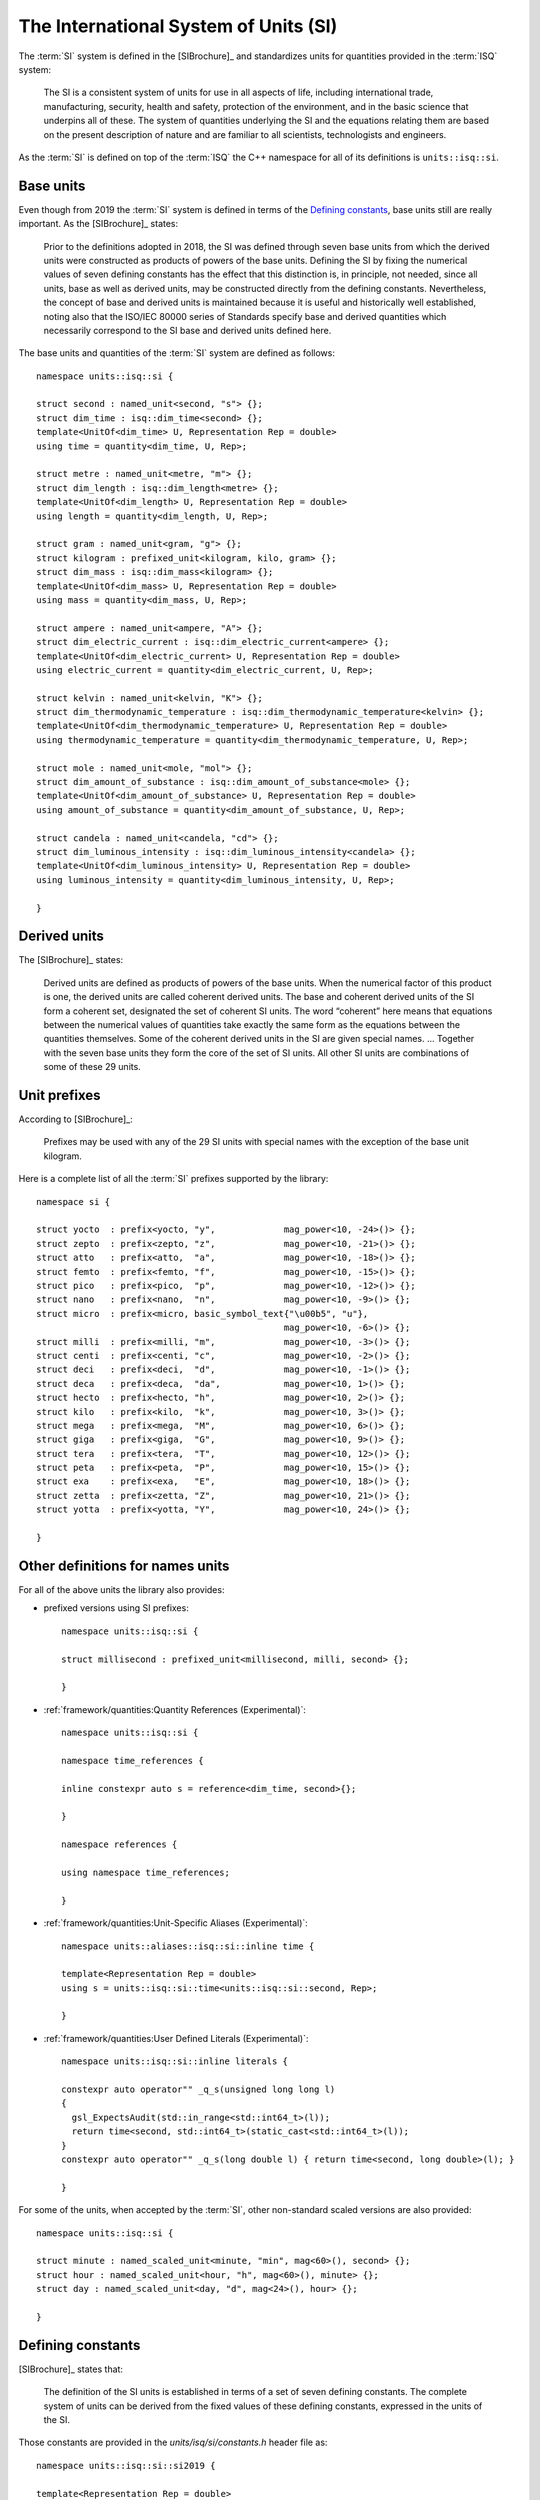 .. namespace:: units

The International System of Units (SI)
======================================

The :term:`SI` system is defined in the [SIBrochure]_ and standardizes units for quantities provided in
the :term:`ISQ` system:

    The SI is a consistent system of units for use in all aspects of life, including international
    trade, manufacturing, security, health and safety, protection of the environment, and in the
    basic science that underpins all of these. The system of quantities underlying the SI and the
    equations relating them are based on the present description of nature and are familiar to all
    scientists, technologists and engineers.

As the :term:`SI` is defined on top of the :term:`ISQ` the C++ namespace for all of its definitions
is ``units::isq::si``.

Base units
----------

Even though from 2019 the :term:`SI` system is defined in terms of the `Defining constants`_,
base units still are really important. As the [SIBrochure]_ states:

    Prior to the definitions adopted in 2018, the SI was defined through seven base units from
    which the derived units were constructed as products of powers of the base units. Defining
    the SI by fixing the numerical values of seven defining constants has the effect that this
    distinction is, in principle, not needed, since all units, base as well as derived units, may be
    constructed directly from the defining constants. Nevertheless, the concept of base and
    derived units is maintained because it is useful and historically well established, noting
    also that the ISO/IEC 80000 series of Standards specify base and derived quantities which
    necessarily correspond to the SI base and derived units defined here.

The base units and quantities of the :term:`SI` system are defined as follows::

    namespace units::isq::si {

    struct second : named_unit<second, "s"> {};
    struct dim_time : isq::dim_time<second> {};
    template<UnitOf<dim_time> U, Representation Rep = double>
    using time = quantity<dim_time, U, Rep>;

    struct metre : named_unit<metre, "m"> {};
    struct dim_length : isq::dim_length<metre> {};
    template<UnitOf<dim_length> U, Representation Rep = double>
    using length = quantity<dim_length, U, Rep>;

    struct gram : named_unit<gram, "g"> {};
    struct kilogram : prefixed_unit<kilogram, kilo, gram> {};
    struct dim_mass : isq::dim_mass<kilogram> {};
    template<UnitOf<dim_mass> U, Representation Rep = double>
    using mass = quantity<dim_mass, U, Rep>;

    struct ampere : named_unit<ampere, "A"> {};
    struct dim_electric_current : isq::dim_electric_current<ampere> {};
    template<UnitOf<dim_electric_current> U, Representation Rep = double>
    using electric_current = quantity<dim_electric_current, U, Rep>;

    struct kelvin : named_unit<kelvin, "K"> {};
    struct dim_thermodynamic_temperature : isq::dim_thermodynamic_temperature<kelvin> {};
    template<UnitOf<dim_thermodynamic_temperature> U, Representation Rep = double>
    using thermodynamic_temperature = quantity<dim_thermodynamic_temperature, U, Rep>;

    struct mole : named_unit<mole, "mol"> {};
    struct dim_amount_of_substance : isq::dim_amount_of_substance<mole> {};
    template<UnitOf<dim_amount_of_substance> U, Representation Rep = double>
    using amount_of_substance = quantity<dim_amount_of_substance, U, Rep>;

    struct candela : named_unit<candela, "cd"> {};
    struct dim_luminous_intensity : isq::dim_luminous_intensity<candela> {};
    template<UnitOf<dim_luminous_intensity> U, Representation Rep = double>
    using luminous_intensity = quantity<dim_luminous_intensity, U, Rep>;

    }


Derived units
-------------

The [SIBrochure]_ states:

    Derived units are defined as products of powers of the base units. When the numerical
    factor of this product is one, the derived units are called coherent derived units. The base
    and coherent derived units of the SI form a coherent set, designated the set of coherent SI
    units. The word “coherent” here means that equations between the numerical values of
    quantities take exactly the same form as the equations between the quantities themselves.
    Some of the coherent derived units in the SI are given special names. ... Together with the
    seven base units they form the core of the set of SI units. All other SI units are combinations
    of some of these 29 units.


Unit prefixes
-------------

According to [SIBrochure]_:

    Prefixes may be used with any of the 29 SI units with special names with
    the exception of the base unit kilogram.

Here is a complete list of all the :term:`SI` prefixes supported by the library::

    namespace si {

    struct yocto  : prefix<yocto, "y",             mag_power<10, -24>()> {};
    struct zepto  : prefix<zepto, "z",             mag_power<10, -21>()> {};
    struct atto   : prefix<atto,  "a",             mag_power<10, -18>()> {};
    struct femto  : prefix<femto, "f",             mag_power<10, -15>()> {};
    struct pico   : prefix<pico,  "p",             mag_power<10, -12>()> {};
    struct nano   : prefix<nano,  "n",             mag_power<10, -9>()> {};
    struct micro  : prefix<micro, basic_symbol_text{"\u00b5", "u"},
                                                   mag_power<10, -6>()> {};
    struct milli  : prefix<milli, "m",             mag_power<10, -3>()> {};
    struct centi  : prefix<centi, "c",             mag_power<10, -2>()> {};
    struct deci   : prefix<deci,  "d",             mag_power<10, -1>()> {};
    struct deca   : prefix<deca,  "da",            mag_power<10, 1>()> {};
    struct hecto  : prefix<hecto, "h",             mag_power<10, 2>()> {};
    struct kilo   : prefix<kilo,  "k",             mag_power<10, 3>()> {};
    struct mega   : prefix<mega,  "M",             mag_power<10, 6>()> {};
    struct giga   : prefix<giga,  "G",             mag_power<10, 9>()> {};
    struct tera   : prefix<tera,  "T",             mag_power<10, 12>()> {};
    struct peta   : prefix<peta,  "P",             mag_power<10, 15>()> {};
    struct exa    : prefix<exa,   "E",             mag_power<10, 18>()> {};
    struct zetta  : prefix<zetta, "Z",             mag_power<10, 21>()> {};
    struct yotta  : prefix<yotta, "Y",             mag_power<10, 24>()> {};

    }


Other definitions for names units
---------------------------------

For all of the above units the library also provides:

- prefixed versions using SI prefixes::

    namespace units::isq::si {

    struct millisecond : prefixed_unit<millisecond, milli, second> {};

    }

- :ref:`framework/quantities:Quantity References (Experimental)`::

    namespace units::isq::si {

    namespace time_references {

    inline constexpr auto s = reference<dim_time, second>{};

    }

    namespace references {

    using namespace time_references;

    }

- :ref:`framework/quantities:Unit-Specific Aliases (Experimental)`::

    namespace units::aliases::isq::si::inline time {

    template<Representation Rep = double>
    using s = units::isq::si::time<units::isq::si::second, Rep>;

    }

- :ref:`framework/quantities:User Defined Literals (Experimental)`::

    namespace units::isq::si::inline literals {

    constexpr auto operator"" _q_s(unsigned long long l)
    {
      gsl_ExpectsAudit(std::in_range<std::int64_t>(l));
      return time<second, std::int64_t>(static_cast<std::int64_t>(l));
    }
    constexpr auto operator"" _q_s(long double l) { return time<second, long double>(l); }

    }

For some of the units, when accepted by the :term:`SI`, other non-standard scaled versions are also provided::

    namespace units::isq::si {

    struct minute : named_scaled_unit<minute, "min", mag<60>(), second> {};
    struct hour : named_scaled_unit<hour, "h", mag<60>(), minute> {};
    struct day : named_scaled_unit<day, "d", mag<24>(), hour> {};

    }




Defining constants
------------------

[SIBrochure]_ states that:

    The definition of the SI units is established in terms of a set of seven defining constants.
    The complete system of units can be derived from the fixed values of these defining
    constants, expressed in the units of the SI.

Those constants are provided in the *units/isq/si/constants.h* header file as::

    namespace units::isq::si::si2019 {

    template<Representation Rep = double>
    inline constexpr auto hyperfine_structure_transition_frequency = frequency<hertz, Rep>(Rep{9'192'631'770});

    template<Representation Rep = double>
    inline constexpr auto speed_of_light = speed<metre_per_second, Rep>(299'792'458);

    template<Representation Rep = double>
    inline constexpr auto planck_constant = energy<joule, Rep>(6.62607015e-34) * time<second, Rep>(1);

    template<Representation Rep = double>
    inline constexpr auto elementary_charge = electric_charge<coulomb, Rep>(1.602176634e-19);

    template<Representation Rep = double>
    inline constexpr auto boltzmann_constant = energy<joule, Rep>(1.380649e-23) / thermodynamic_temperature<kelvin, Rep>(1);

    template<Representation Rep = double>
    inline constexpr auto avogadro_constant = Rep(6.02214076e23) / amount_of_substance<mole, Rep>(1);

    template<Representation Rep = double>
    inline constexpr auto luminous_efficacy = luminous_flux<lumen, Rep>(683) / power<watt, Rep>(1);

    }

.. note::

    Please note the nested `si2019` namespace. It is introduced in case those constants were changed/updated
    by the :term:`SI` in the future.
